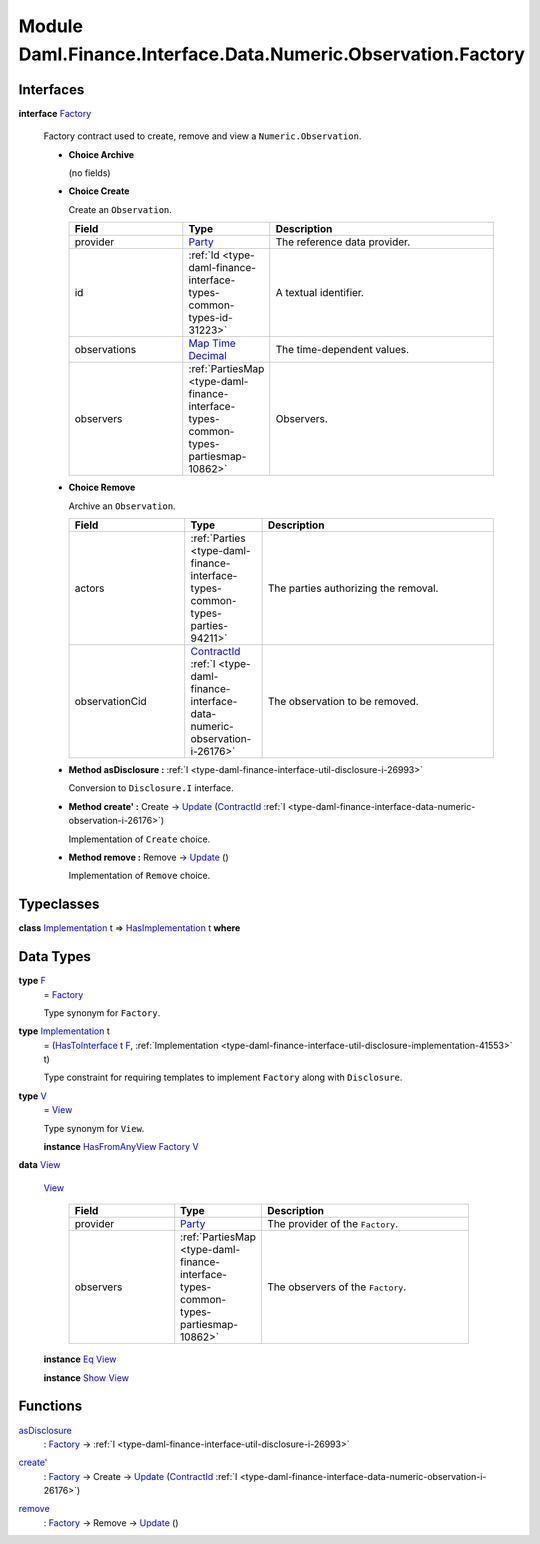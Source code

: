 .. Copyright (c) 2022 Digital Asset (Switzerland) GmbH and/or its affiliates. All rights reserved.
.. SPDX-License-Identifier: Apache-2.0

.. _module-daml-finance-interface-data-numeric-observation-factory-57560:

Module Daml.Finance.Interface.Data.Numeric.Observation.Factory
==============================================================

Interfaces
----------

.. _type-daml-finance-interface-data-numeric-observation-factory-factory-27189:

**interface** `Factory <type-daml-finance-interface-data-numeric-observation-factory-factory-27189_>`_

  Factory contract used to create, remove and view a ``Numeric.Observation``\.

  + **Choice Archive**

    (no fields)

  + **Choice Create**

    Create an ``Observation``\.

    .. list-table::
       :widths: 15 10 30
       :header-rows: 1

       * - Field
         - Type
         - Description
       * - provider
         - `Party <https://docs.daml.com/daml/stdlib/Prelude.html#type-da-internal-lf-party-57932>`_
         - The reference data provider\.
       * - id
         - :ref:`Id <type-daml-finance-interface-types-common-types-id-31223>`
         - A textual identifier\.
       * - observations
         - `Map <https://docs.daml.com/daml/stdlib/Prelude.html#type-da-internal-lf-map-90052>`_ `Time <https://docs.daml.com/daml/stdlib/Prelude.html#type-da-internal-lf-time-63886>`_ `Decimal <https://docs.daml.com/daml/stdlib/Prelude.html#type-ghc-types-decimal-18135>`_
         - The time\-dependent values\.
       * - observers
         - :ref:`PartiesMap <type-daml-finance-interface-types-common-types-partiesmap-10862>`
         - Observers\.

  + **Choice Remove**

    Archive an ``Observation``\.

    .. list-table::
       :widths: 15 10 30
       :header-rows: 1

       * - Field
         - Type
         - Description
       * - actors
         - :ref:`Parties <type-daml-finance-interface-types-common-types-parties-94211>`
         - The parties authorizing the removal\.
       * - observationCid
         - `ContractId <https://docs.daml.com/daml/stdlib/Prelude.html#type-da-internal-lf-contractid-95282>`_ :ref:`I <type-daml-finance-interface-data-numeric-observation-i-26176>`
         - The observation to be removed\.

  + **Method asDisclosure \:** :ref:`I <type-daml-finance-interface-util-disclosure-i-26993>`

    Conversion to ``Disclosure.I`` interface\.

  + **Method create' \:** Create \-\> `Update <https://docs.daml.com/daml/stdlib/Prelude.html#type-da-internal-lf-update-68072>`_ (`ContractId <https://docs.daml.com/daml/stdlib/Prelude.html#type-da-internal-lf-contractid-95282>`_ :ref:`I <type-daml-finance-interface-data-numeric-observation-i-26176>`)

    Implementation of ``Create`` choice\.

  + **Method remove \:** Remove \-\> `Update <https://docs.daml.com/daml/stdlib/Prelude.html#type-da-internal-lf-update-68072>`_ ()

    Implementation of ``Remove`` choice\.

Typeclasses
-----------

.. _class-daml-finance-interface-data-numeric-observation-factory-hasimplementation-47118:

**class** `Implementation <type-daml-finance-interface-data-numeric-observation-factory-implementation-43614_>`_ t \=\> `HasImplementation <class-daml-finance-interface-data-numeric-observation-factory-hasimplementation-47118_>`_ t **where**


Data Types
----------

.. _type-daml-finance-interface-data-numeric-observation-factory-f-61851:

**type** `F <type-daml-finance-interface-data-numeric-observation-factory-f-61851_>`_
  \= `Factory <type-daml-finance-interface-data-numeric-observation-factory-factory-27189_>`_

  Type synonym for ``Factory``\.

.. _type-daml-finance-interface-data-numeric-observation-factory-implementation-43614:

**type** `Implementation <type-daml-finance-interface-data-numeric-observation-factory-implementation-43614_>`_ t
  \= (`HasToInterface <https://docs.daml.com/daml/stdlib/Prelude.html#class-da-internal-interface-hastointerface-68104>`_ t `F <type-daml-finance-interface-data-numeric-observation-factory-f-61851_>`_, :ref:`Implementation <type-daml-finance-interface-util-disclosure-implementation-41553>` t)

  Type constraint for requiring templates to implement ``Factory`` along with ``Disclosure``\.

.. _type-daml-finance-interface-data-numeric-observation-factory-v-31371:

**type** `V <type-daml-finance-interface-data-numeric-observation-factory-v-31371_>`_
  \= `View <type-daml-finance-interface-data-numeric-observation-factory-view-28625_>`_

  Type synonym for ``View``\.

  **instance** `HasFromAnyView <https://docs.daml.com/daml/stdlib/DA-Internal-Interface-AnyView.html#class-da-internal-interface-anyview-hasfromanyview-30108>`_ `Factory <type-daml-finance-interface-data-numeric-observation-factory-factory-27189_>`_ `V <type-daml-finance-interface-data-numeric-observation-factory-v-31371_>`_

.. _type-daml-finance-interface-data-numeric-observation-factory-view-28625:

**data** `View <type-daml-finance-interface-data-numeric-observation-factory-view-28625_>`_

  .. _constr-daml-finance-interface-data-numeric-observation-factory-view-95140:

  `View <constr-daml-finance-interface-data-numeric-observation-factory-view-95140_>`_

    .. list-table::
       :widths: 15 10 30
       :header-rows: 1

       * - Field
         - Type
         - Description
       * - provider
         - `Party <https://docs.daml.com/daml/stdlib/Prelude.html#type-da-internal-lf-party-57932>`_
         - The provider of the ``Factory``\.
       * - observers
         - :ref:`PartiesMap <type-daml-finance-interface-types-common-types-partiesmap-10862>`
         - The observers of the ``Factory``\.

  **instance** `Eq <https://docs.daml.com/daml/stdlib/Prelude.html#class-ghc-classes-eq-22713>`_ `View <type-daml-finance-interface-data-numeric-observation-factory-view-28625_>`_

  **instance** `Show <https://docs.daml.com/daml/stdlib/Prelude.html#class-ghc-show-show-65360>`_ `View <type-daml-finance-interface-data-numeric-observation-factory-view-28625_>`_

Functions
---------

.. _function-daml-finance-interface-data-numeric-observation-factory-asdisclosure-55845:

`asDisclosure <function-daml-finance-interface-data-numeric-observation-factory-asdisclosure-55845_>`_
  \: `Factory <type-daml-finance-interface-data-numeric-observation-factory-factory-27189_>`_ \-\> :ref:`I <type-daml-finance-interface-util-disclosure-i-26993>`

.. _function-daml-finance-interface-data-numeric-observation-factory-createtick-39780:

`create' <function-daml-finance-interface-data-numeric-observation-factory-createtick-39780_>`_
  \: `Factory <type-daml-finance-interface-data-numeric-observation-factory-factory-27189_>`_ \-\> Create \-\> `Update <https://docs.daml.com/daml/stdlib/Prelude.html#type-da-internal-lf-update-68072>`_ (`ContractId <https://docs.daml.com/daml/stdlib/Prelude.html#type-da-internal-lf-contractid-95282>`_ :ref:`I <type-daml-finance-interface-data-numeric-observation-i-26176>`)

.. _function-daml-finance-interface-data-numeric-observation-factory-remove-10792:

`remove <function-daml-finance-interface-data-numeric-observation-factory-remove-10792_>`_
  \: `Factory <type-daml-finance-interface-data-numeric-observation-factory-factory-27189_>`_ \-\> Remove \-\> `Update <https://docs.daml.com/daml/stdlib/Prelude.html#type-da-internal-lf-update-68072>`_ ()
